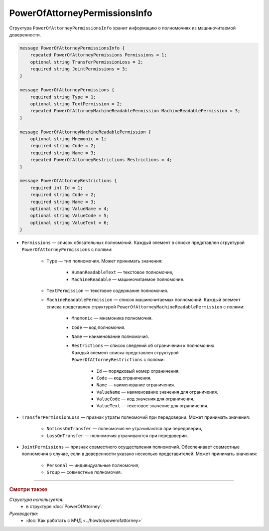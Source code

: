PowerOfAttorneyPermissionsInfo
==============================

Структура ``PowerOfAttorneyPermissionsInfo`` хранит информацию о полномочиях из машиночитаемой доверенности.

.. code-block:: protobuf

    message PowerOfAttorneyPermissionsInfo {
        repeated PowerOfAttorneyPermissions Permissions = 1;
        optional string TransferPermissionLoss = 2;
        required string JointPermissions = 3;
    }

    message PowerOfAttorneyPermissions {
        required string Type = 1;
        optional string TextPermission = 2;
        repeated PowerOfAttorneyMachineReadablePermission MachineReadablePermission = 3;
    }

    message PowerOfAttorneyMachineReadablePermission {
        optional string Mnemonic = 1;
        required string Code = 2;
        required string Name = 3;
        repeated PowerOfAttorneyRestrictions Restrictions = 4;
    }

    message PowerOfAttorneyRestrictions {
        required int Id = 1;
        required string Code = 2;
        required string Name = 3;
        optional string ValueName = 4;
        optional string ValueCode = 5;
        optional string ValueText = 6; 
    }

- ``Permissions`` — список обязательных полномочий. Каждый элемент в списке представлен структурой ``PowerOfAttorneyPermissions`` с полями:

	- ``Type`` — тип полномочия. Может принимать значения:

		- ``HumanReadableText`` — текстовое полномочие,
		- ``MachineReadable`` — машиночитаемое полномочие.

	- ``TextPermission`` — текстовое содержание полномочия.
	- ``MachineReadablePermission`` — список машиночитаемых полномочий. Каждый элемент списка представлен структурой ``PowerOfAttorneyMachineReadablePermission`` с полями:

		- ``Mnemonic`` — мнемоника полномочия.
		- ``Code`` — код полномочия.
		- ``Name`` — наименование полномочия.
		- ``Restrictions`` — список сведений об ограничении к полномочию. Каждый элемент списка представлен структурой ``PowerOfAttorneyRestrictions`` с полями:

			- ``Id`` — порядковый номер ограничения.
			- ``Code`` — код ограничения.
			- ``Name`` — наименование ограничения.
			- ``ValueName`` — наименование значения для ограничения.
			- ``ValueCode`` — код значения для ограничения.
			- ``ValueText`` — текстовое значение для ограничения.

- ``TransferPermissionLoss`` — признак утраты полномочий при передоверии. Может принимать значения:

	- ``NotLossOnTransfer`` — полномочия не утрачиваются при передоверии,
	- ``LossOnTransfer`` — полномочия утрачиваются при передоверии.

- ``JointPermissions`` — признак совместного осуществления полномочий. Обеспечивает совместные полномочия в случае, если в доверенности указано несколько представителей. Может принимать значения:

	- ``Personal`` — индивидуальные полномочия,
	- ``Group`` — совместные полномочия.

----

.. rubric:: Смотри также

*Структура используется:*
	- в структуре :doc:`PowerOfAttorney`.
	
*Руководства:*
	- :doc:`Как работать с МЧД <../howto/powerofattorney>`